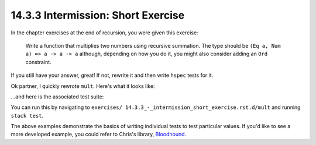 14.3.3 Intermission: Short Exercise
^^^^^^^^^^^^^^^^^^^^^^^^^^^^^^^^^^^
In the chapter exercises at the end of recursion, you were
given this exercise:

  Write a function that multiplies two numbers using
  recursive summation. The type should be ``(Eq a, Num a) =>
  a -> a -> a`` although, depending on how you do it, you
  might also consider adding an ``Ord`` constraint.

If you still have your answer, great! If not, rewrite it and
then write ``hspec`` tests for it.

Ok partner, I quickly rewrote ``mult``. Here's what it looks like:

.. include: exercises/14.3.3_-_intermission_short_exercise.rst.d/mult/src/Lib.hs
   :code:

...and here is the associated test suite:

.. include: exercises/14.3.3_-_intermission_short_exercise.rst.d/mult/test/Spec.hs
   :code:

You can run this by navigating to ``exercises/
14.3.3_-_intermission_short_exercise.rst.d/mult``
and running ``stack test``.

The above examples demonstrate the basics of writing
individual tests to test particular values. If you'd like to
see a more developed example, you could refer to Chris's
library, `Bloodhound <https://github.com/bitemyapp/bloodhound>`_.
